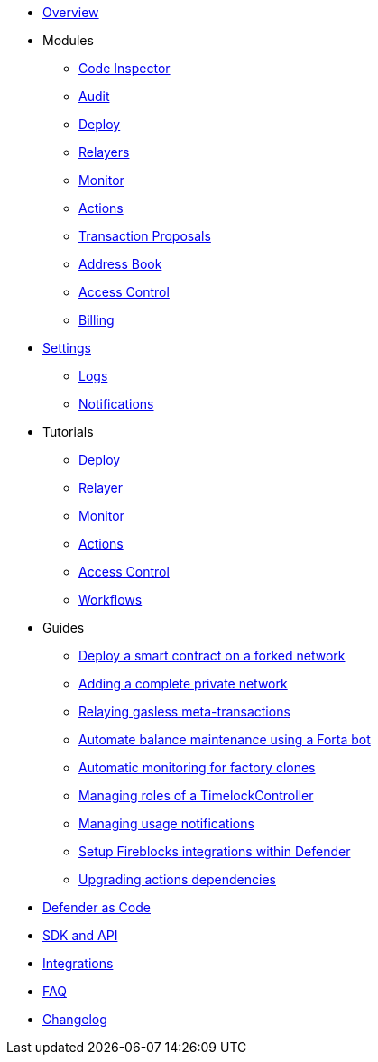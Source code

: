 * xref:index.adoc[Overview]

* Modules
** xref:module/code.adoc[Code Inspector]
** xref:module/audit.adoc[Audit]
** xref:module/deploy.adoc[Deploy]
** xref:module/relayers.adoc[Relayers]
** xref:module/monitor.adoc[Monitor]
** xref:module/actions.adoc[Actions]
** xref:module/transaction-proposals.adoc[Transaction Proposals]
** xref:module/address-book.adoc[Address Book]
** xref:module/access-control.adoc[Access Control]
** xref:module/billing.adoc[Billing]

* xref:settings.adoc[Settings]
** xref:logs.adoc[Logs]
** xref:settings/notifications.adoc[Notifications]

* Tutorials
** xref:tutorial/deploy.adoc[Deploy]
** xref:tutorial/relayer.adoc[Relayer]
** xref:tutorial/monitor.adoc[Monitor]
** xref:tutorial/actions.adoc[Actions]
** xref:tutorial/access-control.adoc[Access Control]
** xref:tutorial/workflows.adoc[Workflows]

* Guides
** xref:guide/forked-network.adoc[Deploy a smart contract on a forked network]
** xref:guide/private-network.adoc[Adding a complete private network]
** xref:guide/meta-tx.adoc[Relaying gasless meta-transactions]
** xref:guide/balance-automation-forta.adoc[Automate balance maintenance using a Forta bot]
** xref:guide/factory-monitor.adoc[Automatic monitoring for factory clones]
** xref:guide/timelock-roles.adoc[Managing roles of a TimelockController]
** xref:guide/usage-notification.adoc[Managing usage notifications]
** xref:guide/fireblock-defender-integration.adoc[Setup Fireblocks integrations within Defender]
** xref:guide/upgrade-actions-dependencies.adoc[Upgrading actions dependencies]


* xref:dac.adoc[Defender as Code]
* xref:sdk.adoc[SDK and API]
* xref:integrations.adoc[Integrations]
* xref:faq.adoc[FAQ]
* xref:changelog.adoc[Changelog]